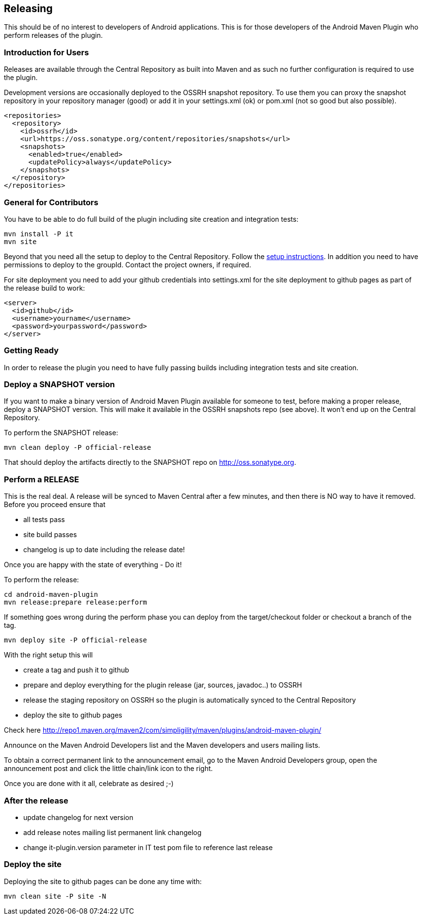 == Releasing 

This should be of no interest to developers of Android applications. This is for 
those developers of the Android Maven Plugin who perform releases of the plugin.

=== Introduction for Users

Releases are available through the Central Repository as built into Maven and as such no further configuration 
is required to use the plugin.

Development versions are occasionally deployed to the OSSRH snapshot repository. To use them you can proxy the 
snapshot repository in  your repository manager (good) or add it in your +settings.xml+ (ok) or +pom.xml+ 
(not so good but also possible).

----
<repositories>
  <repository>
    <id>ossrh</id>
    <url>https://oss.sonatype.org/content/repositories/snapshots</url>
    <snapshots>
      <enabled>true</enabled>
      <updatePolicy>always</updatePolicy>
    </snapshots>
  </repository>
</repositories>
----

=== General for Contributors

You have to be able to do full build of the plugin including site creation and integration tests: 

----
mvn install -P it
mvn site
----

Beyond that you need all the setup to deploy to the Central Repository. Follow the 
http://central.sonatype.org[setup instructions]. In addition you need to have permissions to deploy to the 
groupId. Contact the project owners, if required.

For site deployment you need to add your github credentials into settings.xml for the site deployment 
to github pages as part of the release build to work:

----
<server>
  <id>github</id>
  <username>yourname</username>
  <password>yourpassword</password>
</server>
----

=== Getting Ready

In order to release the plugin you need to have fully passing builds including integration tests 
and site creation.

=== Deploy a SNAPSHOT version

If you want to make a binary version of Android Maven Plugin available for someone to test, 
before making a proper release, deploy a SNAPSHOT version. This will make it available in the 
OSSRH snapshots repo (see above). It won't end up on the Central Repository.

To perform the SNAPSHOT release:

----
mvn clean deploy -P official-release
----

That should deploy the artifacts directly to the SNAPSHOT repo on http://oss.sonatype.org. 

=== Perform a RELEASE

This is the real deal. A release will be synced to Maven Central after a few minutes, and then 
there is NO way to have it removed. Before you proceed ensure that 

- all tests pass
- site build passes
- changelog is up to date including the release date!

Once you are happy with the state of everything - Do it!

To perform the release:

----
cd android-maven-plugin
mvn release:prepare release:perform
----

If something goes wrong during the perform phase you can deploy from the target/checkout folder 
or checkout a branch of the tag.

----
mvn deploy site -P official-release
----

With the right setup this will

* create a tag and push it to github
* prepare and deploy everything for the plugin release (jar, sources, javadoc..) to OSSRH
* release the staging repository on OSSRH so the plugin is automatically synced to the Central Repository
* deploy the site to github pages 

Check here http://repo1.maven.org/maven2/com/simpligility/maven/plugins/android-maven-plugin/

Announce on the Maven Android Developers list and the Maven developers and users mailing lists.

To obtain a correct permanent link to the announcement email, go to the Maven Android Developers group, 
open the announcement post and click the little chain/link icon to the right.

Once you are done with it all, celebrate as desired ;-) 

=== After the release

* update changelog for next version 
* add release notes mailing list permanent link changelog
* change it-plugin.version parameter in IT test pom file to reference last release

=== Deploy the site

Deploying the site to github pages can be done any time with:

----
mvn clean site -P site -N
----